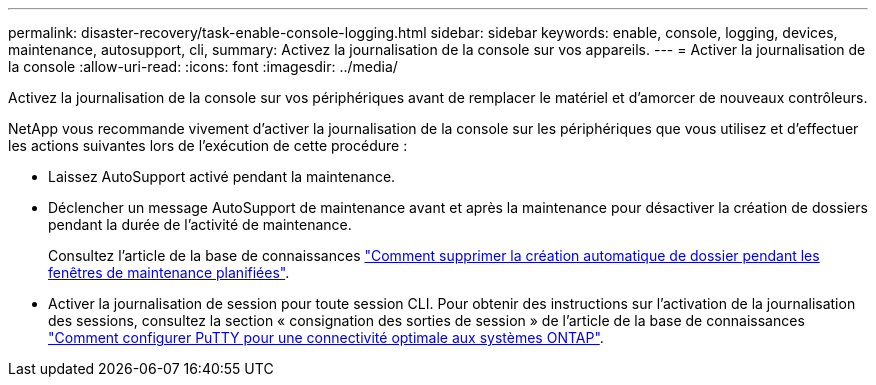 ---
permalink: disaster-recovery/task-enable-console-logging.html 
sidebar: sidebar 
keywords: enable, console, logging, devices, maintenance, autosupport, cli, 
summary: Activez la journalisation de la console sur vos appareils. 
---
= Activer la journalisation de la console
:allow-uri-read: 
:icons: font
:imagesdir: ../media/


[role="lead"]
Activez la journalisation de la console sur vos périphériques avant de remplacer le matériel et d'amorcer de nouveaux contrôleurs.

NetApp vous recommande vivement d'activer la journalisation de la console sur les périphériques que vous utilisez et d'effectuer les actions suivantes lors de l'exécution de cette procédure :

* Laissez AutoSupport activé pendant la maintenance.
* Déclencher un message AutoSupport de maintenance avant et après la maintenance pour désactiver la création de dossiers pendant la durée de l'activité de maintenance.
+
Consultez l'article de la base de connaissances link:https://kb.netapp.com/Support_Bulletins/Customer_Bulletins/SU92["Comment supprimer la création automatique de dossier pendant les fenêtres de maintenance planifiées"^].

* Activer la journalisation de session pour toute session CLI. Pour obtenir des instructions sur l'activation de la journalisation des sessions, consultez la section « consignation des sorties de session » de l'article de la base de connaissances link:https://kb.netapp.com/on-prem/ontap/Ontap_OS/OS-KBs/How_to_configure_PuTTY_for_optimal_connectivity_to_ONTAP_systems["Comment configurer PuTTY pour une connectivité optimale aux systèmes ONTAP"^].

